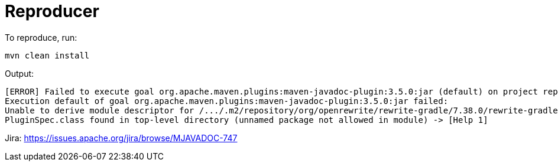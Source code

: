 = Reproducer

To reproduce, run:

----
mvn clean install
----

Output:

----
[ERROR] Failed to execute goal org.apache.maven.plugins:maven-javadoc-plugin:3.5.0:jar (default) on project reproducer:
Execution default of goal org.apache.maven.plugins:maven-javadoc-plugin:3.5.0:jar failed:
Unable to derive module descriptor for /.../.m2/repository/org/openrewrite/rewrite-gradle/7.38.0/rewrite-gradle-7.38.0.jar:
PluginSpec.class found in top-level directory (unnamed package not allowed in module) -> [Help 1]
----

Jira: https://issues.apache.org/jira/browse/MJAVADOC-747
